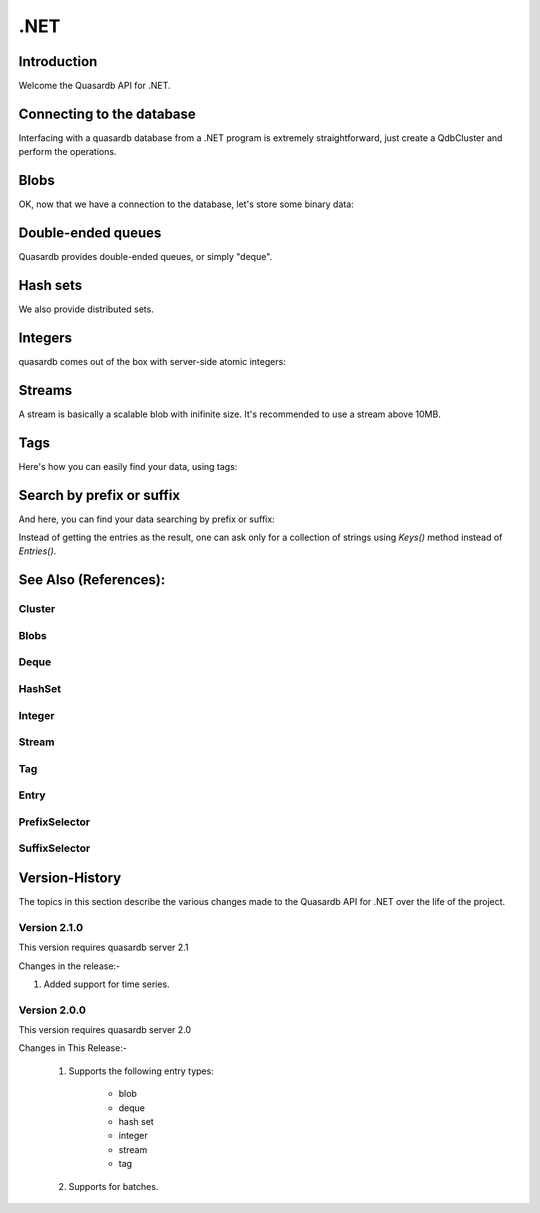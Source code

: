 .NET
====

.. default-domain:: dotnet

Introduction
------------
Welcome the Quasardb API for .NET.

Connecting to the database
--------------------------

Interfacing with a quasardb database from a .NET program is extremely straightforward, just create a QdbCluster and perform the operations.

.. tabs::

	.. code-tab:: c#

			var cluster = new QdbCluster("qdb://127.0.0.1:2836");

	.. code-tab:: vbnet

			Dim cluster = New QdbCluster("qdb://127.0.0.1:2836");

Blobs
-----

OK, now that we have a connection to the database, let's store some binary data:

.. tabs::

	.. code-tab:: c#

		byte[] a, b, c;

		QdbBlob myBlob = cluster.Blob("Bob the blob");

		myBlob.Put(a);
		myBlob.Update(b);
		c = myBlob.Get();

	.. code-tab:: vbnet

		Dim a, b, c As Byte()

		Dim myBlob = cluster.Blob("Bob the blob")

		myBlob.Put(a)
		myBlob.Update(b)
		c = myBlob.Get()

Double-ended queues
-------------------

Quasardb provides double-ended queues, or simply "deque".

.. tabs::

	.. code-tab:: c#

		byte[] a, b, c;

		QdbDeque myQueue = cluster.Deque("Andrew the queue");

		myQueue.PushBack(a);
		myQueue.PushBack(b);
		c = myQueue.PopFront();

	.. code-tab:: vbnet

		Dim a, b, c As Byte()

		Dim myQueue = cluster.Deque("Andrew the queue")

		myQueue.PushBack(a)
		myQueue.PushBack(b)
		c = myQueue.PopFront()

Hash sets
---------

We also provide distributed sets.

.. tabs::

	.. code-tab:: c#

		byte[] a, b, c;

		QdbHashSet mySet = cluster.HashSet("Janet the set");

		mySet.Insert(a);
		mySet.Erase(b);
		bool hasC = mySet.Contains(c);

	.. code-tab:: vbnet

		Dim a, b, c As Byte()

		Dim mySet = cluster.HashSet("Janet the set")

		mySet.Insert(a)
		mySet.Erase(b)
		Dim hasC = mySet.Contains(c)


Integers
--------

quasardb comes out of the box with server-side atomic integers:

.. tabs::

	.. code-tab:: c#

		long a, b, c;

		QdbInteger myInt = cluster.Integer("Roger the integer");

		myInt.Put(a);
		c = myInt.Add(b);

	.. code-tab:: vbnet

		Dim a, b, c As Long

		Dim myInt = cluster.Integer("Roger the integer")

		myInt.Put(a)
		c = myInt.Add(b)

Streams
-------

A stream is basically a scalable blob with inifinite size. It's recommended to use a stream above 10MB.

.. tabs::

	.. code-tab:: c#

		Stream myStream = cluster.Stream("Aline the stream").Open(QdbStreamMode.Append);
		// now you have a regular C# stream:
		myStream.Write(data, 0, data.Length);
		await myStream.WriteAsync(data, 0, data.Length);


Tags
----

Here's how you can easily find your data, using tags:

.. tabs::

	.. code-tab:: c#

		cluster.Blob("Bob the blob").AttachTag("Male");
		cluster.Integer("Roger the integer").AttachTag("Male");

		IEnumerable<QdbEntry> males = cluster.Tag("Male").GetEntries();

	.. code-tab:: vbnet

		cluster.Blob("Bob the blob").AttachTag("Male");
		cluster.Integer("Roger the integer").AttachTag("Male");

		Dim males = cluster.Tag("Males").GetEntries()

Search by prefix or suffix
--------------------------

And here, you can find your data searching by prefix or suffix:

.. tabs::

	.. code-tab:: c#

		cluster.Blob("Hey! Bob the blob. Bye.");
		cluster.Integer("Hey! Roger the integer. Bye.");

		IEnumerable<QdbEntry> heys = cluster.Entries(new QdbPrefixSelector("Hey!", 10));
		IEnumerable<QdbEntry> byes = cluster.Entries(new QdbSuffixSelector("Bye.", 10));

	.. code-tab:: vbnet

		cluster.Blob("Hey! Bob the blob");
		cluster.Integer("Hey! Roger the integer");

		Dim heys = cluster.Entries(New QdbPrefixSelector("Hey!", 10))
		Dim byes = cluster.Entries(New QdbSuffixSelector("Bye.", 10))

Instead of getting the entries as the result, one can ask only for a collection of strings using `Keys()` method instead of `Entries()`.

.. tabs::

	.. code-tab:: c#

		cluster.Blob("Hey! Bob the blob. Bye.");
		cluster.Integer("Hey! Roger the integer. Bye.");

		IEnumerable<String> heys = cluster.Keys(new QdbPrefixSelector("Hey!", 10));
		IEnumerable<String> byes = cluster.Keys(new QdbSuffixSelector("Bye.", 10));

	.. code-tab:: vbnet

		cluster.Blob("Hey! Bob the blob");
		cluster.Integer("Hey! Roger the integer");

		Dim heys = cluster.Keys(New QdbPrefixSelector("Hey!", 10))
		Dim byes = cluster.Keys(New QdbSuffixSelector("Bye.", 10))

See Also (References):
----------------------

Cluster
^^^^^^^

.. doxygenclass:: Quasardb::QdbCluster
	:project: qdb_dotnetapi
	:members:

Blobs
^^^^^

.. doxygenclass:: Quasardb::QdbBlob
	:project: qdb_dotnetapi
	:members:

Deque
^^^^^

.. doxygenclass:: Quasardb::QdbDeque
	:project: qdb_dotnetapi
	:members:

HashSet
^^^^^^^^^^

.. doxygenclass:: Quasardb::QdbHashSet
	:project: qdb_dotnetapi
	:members:

Integer
^^^^^

.. doxygenclass:: Quasardb::QdbInteger
	:project: qdb_dotnetapi
	:members:

Stream
^^^^^

.. doxygenclass:: Quasardb::QdbStream
	:project: qdb_dotnetapi
	:members:

Tag
^^^^^

.. doxygenclass:: Quasardb::QdbTag
	:project: qdb_dotnetapi
	:members:

Entry
^^^^^

.. doxygenclass:: Quasardb::QdbEntry
	:project: qdb_dotnetapi
	:members:

PrefixSelector
^^^^^^^^^^^^^^

.. doxygenclass:: Quasardb::QdbPrefixSelector
	:project: qdb_dotnetapi
	:members:


SuffixSelector
^^^^^^^^^^^^^^

.. doxygenclass:: Quasardb::QdbSuffixSelector
	:project: qdb_dotnetapi
	:members:

Version-History
---------------

The topics in this section describe the various changes made to the Quasardb API for .NET over the
life of the project.

Version 2.1.0
^^^^^^^^^^^^^

This version requires quasardb server 2.1

Changes in the release:-

1. Added support for time series.

Version 2.0.0
^^^^^^^^^^^^^

This version requires quasardb server 2.0

Changes in This Release:-

 1. Supports the following entry types:

	 * blob

	 * deque

	 * hash set

	 * integer

	 * stream

	 * tag

 2. Supports for batches.
